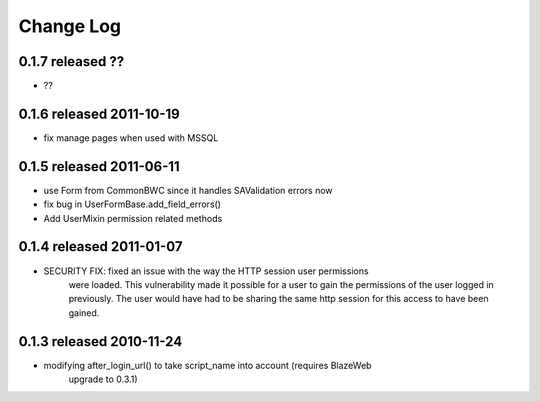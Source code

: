 Change Log
----------

0.1.7 released ??
=========================

* ??

0.1.6 released 2011-10-19
=========================

* fix manage pages when used with MSSQL

0.1.5 released 2011-06-11
=========================

* use Form from CommonBWC since it handles SAValidation errors now
* fix bug in UserFormBase.add_field_errors()
* Add UserMixin permission related methods

0.1.4 released 2011-01-07
=========================

* SECURITY FIX: fixed an issue with the way the HTTP session user permissions
    were loaded.  This vulnerability made it possible for a user to gain the
    permissions of the user logged in previously.  The user would have had
    to be sharing the same http session for this access to have been
    gained.

0.1.3 released 2010-11-24
=========================

* modifying after_login_url() to take script_name into account (requires BlazeWeb
    upgrade to 0.3.1)
